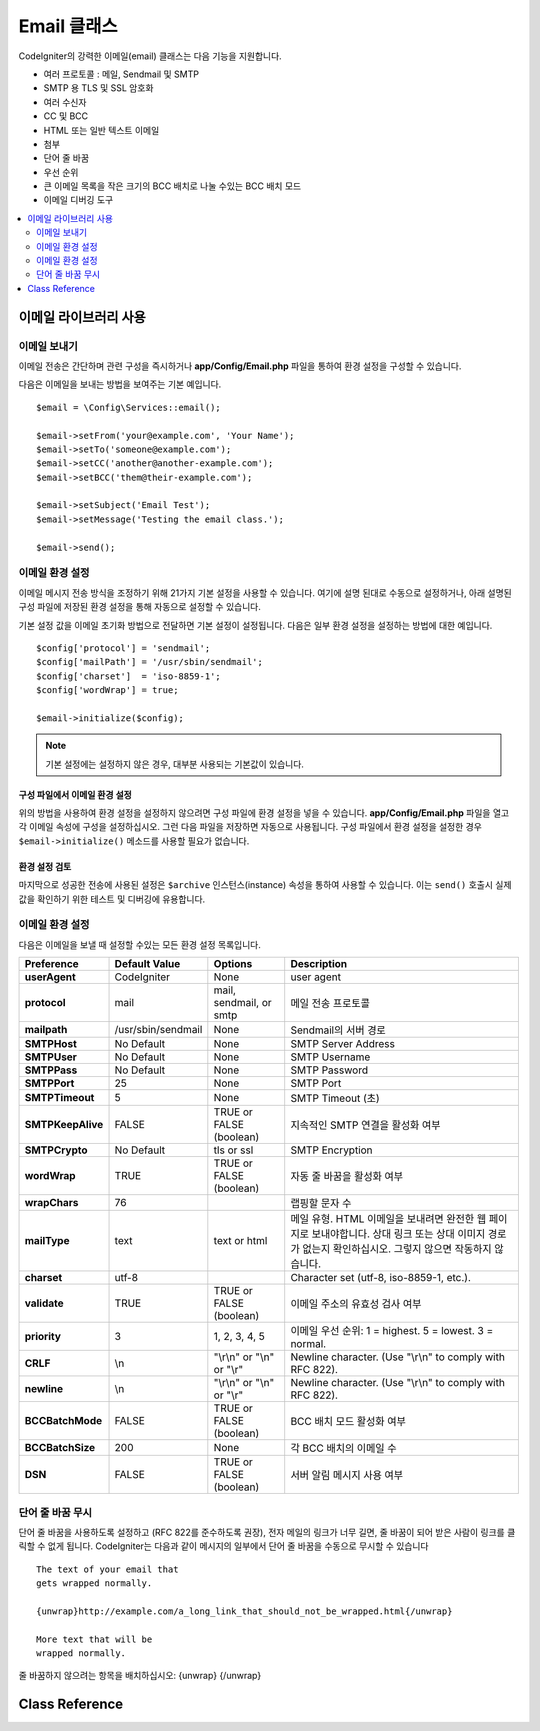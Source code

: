 #################
Email 클래스
#################

CodeIgniter의 강력한 이메일(email) 클래스는 다음 기능을 지원합니다.

- 여러 프로토콜 : 메일, Sendmail 및 SMTP
- SMTP 용 TLS 및 SSL 암호화
- 여러 수신자
- CC 및 BCC
- HTML 또는 일반 텍스트 이메일
- 첨부
- 단어 줄 바꿈
- 우선 순위
- 큰 이메일 목록을 작은 크기의 BCC 배치로 나눌 수있는 BCC 배치 모드
- 이메일 디버깅 도구

.. contents::
    :local:
    :depth: 2

.. raw:: html

  <div class="custom-index container"></div>

***********************
이메일 라이브러리 사용
***********************

이메일 보내기
=============

이메일 전송은 간단하며 관련 구성을 즉시하거나 **app/Config/Email.php** 파일을 통하여 환경 설정을 구성할 수 있습니다.

다음은 이메일을 보내는 방법을 보여주는 기본 예입니다.

::

	$email = \Config\Services::email();

	$email->setFrom('your@example.com', 'Your Name');
	$email->setTo('someone@example.com');
	$email->setCC('another@another-example.com');
	$email->setBCC('them@their-example.com');

	$email->setSubject('Email Test');
	$email->setMessage('Testing the email class.');

	$email->send();

이메일 환경 설정
=========================

이메일 메시지 전송 방식을 조정하기 위해 21가지 기본 설정을 사용할 수 있습니다.
여기에 설명 된대로 수동으로 설정하거나, 아래 설명된 구성 파일에 저장된 환경 설정을 통해 자동으로 설정할 수 있습니다.

기본 설정 값을 이메일 초기화 방법으로 전달하면 기본 설정이 설정됩니다. 
다음은 일부 환경 설정을 설정하는 방법에 대한 예입니다.

::

	$config['protocol'] = 'sendmail';
	$config['mailPath'] = '/usr/sbin/sendmail';
	$config['charset']  = 'iso-8859-1';
	$config['wordWrap'] = true;

	$email->initialize($config);

.. note:: 기본 설정에는 설정하지 않은 경우, 대부분 사용되는 기본값이 있습니다.

구성 파일에서 이메일 환경 설정
------------------------------------------

위의 방법을 사용하여 환경 설정을 설정하지 않으려면 구성 파일에 환경 설정을 넣을 수 있습니다.
**app/Config/Email.php** 파일을 열고 각 이메일 속성에 구성을 설정하십시오.
그런 다음 파일을 저장하면 자동으로 사용됩니다.
구성 파일에서 환경 설정을 설정한 경우 ``$email->initialize()`` 메소드를 사용할 필요가 없습니다.

환경 설정 검토
---------------------

마지막으로 성공한 전송에 사용된 설정은 ``$archive`` 인스턴스(instance) 속성을 통하여 사용할 수 있습니다. 
이는 ``send()`` 호출시 실제 값을 확인하기 위한 테스트 및 디버깅에 유용합니다.

이메일 환경 설정
====================

다음은 이메일을 보낼 때 설정할 수있는 모든 환경 설정 목록입니다.

=================== ====================== ============================ =======================================================================
Preference          Default Value          Options                      Description
=================== ====================== ============================ =======================================================================
**userAgent**       CodeIgniter            None                         user agent
**protocol**        mail                   mail, sendmail, or smtp      메일 전송 프로토콜
**mailpath**        /usr/sbin/sendmail     None                         Sendmail의 서버 경로
**SMTPHost**        No Default             None                         SMTP Server Address
**SMTPUser**        No Default             None                         SMTP Username
**SMTPPass**        No Default             None                         SMTP Password
**SMTPPort**        25                     None                         SMTP Port
**SMTPTimeout**     5                      None                         SMTP Timeout (초)
**SMTPKeepAlive**   FALSE                  TRUE or FALSE (boolean)      지속적인 SMTP 연결을 활성화 여부
**SMTPCrypto**      No Default             tls or ssl                   SMTP Encryption
**wordWrap**        TRUE                   TRUE or FALSE (boolean)      자동 줄 바꿈을 활성화 여부
**wrapChars**       76                                                  랩핑할 문자 수
**mailType**        text                   text or html                 메일 유형. HTML 이메일을 보내려면 완전한 웹 페이지로 보내야합니다. 상대 링크 또는 상대 이미지 경로가 없는지 확인하십시오. 그렇지 않으면 작동하지 않습니다.
**charset**         utf-8                                               Character set (utf-8, iso-8859-1, etc.).
**validate**        TRUE                   TRUE or FALSE (boolean)      이메일 주소의 유효성 검사 여부
**priority**        3                      1, 2, 3, 4, 5                이메일 우선 순위: 1 = highest. 5 = lowest. 3 = normal.
**CRLF**            \\n                    "\\r\\n" or "\\n" or "\\r"   Newline character. (Use "\\r\\n" to comply with RFC 822).
**newline**         \\n                    "\\r\\n" or "\\n" or "\\r"   Newline character. (Use "\\r\\n" to comply with RFC 822).
**BCCBatchMode**    FALSE                  TRUE or FALSE (boolean)      BCC 배치 모드 활성화 여부
**BCCBatchSize**    200                    None                         각 BCC 배치의 이메일 수
**DSN**             FALSE                  TRUE or FALSE (boolean)      서버 알림 메시지 사용 여부
=================== ====================== ============================ =======================================================================

단어 줄 바꿈 무시
========================

단어 줄 바꿈을 사용하도록 설정하고 (RFC 822를 준수하도록 권장), 전자 메일의 링크가 너무 길면, 줄 바꿈이 되어 받은 사람이 링크를 클릭할 수 없게 됩니다.
CodeIgniter는 다음과 같이 메시지의 일부에서 단어 줄 바꿈을 수동으로 무시할 수 있습니다

::

	The text of your email that
	gets wrapped normally.

	{unwrap}http://example.com/a_long_link_that_should_not_be_wrapped.html{/unwrap}

	More text that will be
	wrapped normally.


줄 바꿈하지 않으려는 항목을 배치하십시오: {unwrap} {/unwrap}

***************
Class Reference
***************

.. php:class:: CodeIgniter\\Email\\Email

	.. php:method:: setFrom($from[, $name = ''[, $returnPath = null]])

		:param	string	$from: "From" e-mail 주소
		:param	string	$name: "From" 표시할 이름
		:param	string	$returnPath: 배달되지 않은 이메일을 리디렉션할 이메일 주소 (선택 사항)
		:returns:	CodeIgniter\\Email\\Email instance (method chaining)
		:rtype:	CodeIgniter\\Email\\Email

		이메일을 보내는 사람의 이메일 주소와 이름을 설정합니다.
		
		::

			$email->setFrom('you@example.com', 'Your Name');

		배달되지 않은 메일을 리디렉션하는 데 도움이 되도록 Return-Path를 설정할 수 있습니다.

		::

			$email->setFrom('you@example.com', 'Your Name', 'returned_emails@example.com');

		.. note:: 프로토콜로 'smtp'\ 를 구성한 경우 Return-Path를 사용할 수 없습니다.

	.. php:method:: setReplyTo($replyto[, $name = ''])

		:param	string	$replyto: E-mail 답장 주소
		:param	string	$name: 회신 이메일 주소의 표시 이름
		:returns:	CodeIgniter\\Email\\Email instance (method chaining)
		:rtype:	CodeIgniter\\Email\\Email

		회신 주소를 설정합니다. 정보가 제공되지 않으면 `setFrom <#setFrom>`_ 메소드의 정보가 사용됩니다.
		
		Example::

			$email->setReplyTo('you@example.com', 'Your Name');

	.. php:method:: setTo($to)

		:param	mixed	$to: 쉼표로 구분된 문자열 또는 이메일 주소 배열
		:returns:	CodeIgniter\\Email\\Email instance (method chaining)
		:rtype:	CodeIgniter\\Email\\Email

		수신자의 이메일 주소를 설정합니다.
		이메일 주소 또는 쉼표로 구분된 이메일 목록, 이메일 배열일 수 있습니다.
		
		::

			$email->setTo('someone@example.com');

		::

			$email->setTo('one@example.com, two@example.com, three@example.com');

		::

			$email->setTo(['one@example.com', 'two@example.com', 'three@example.com']);

	.. php:method:: setCC($cc)

		:param	mixed	$cc: 쉼표로 구분된 문자열 또는 이메일 주소 배열
		:returns:	CodeIgniter\\Email\\Email instance (method chaining)
		:rtype:	CodeIgniter\\Email\\Email

		CC 이메일 주소를 설정합니다. "to"\ 와 마찬가지로 이메일 주소 또는 쉼표로 구분된 이메일 목록, 이메일 배열일 수 있습니다.

	.. php:method:: setBCC($bcc[, $limit = ''])

		:param	mixed	$bcc: 쉼표로 구분된 문자열 또는 이메일 주소 배열
		:param	int	$limit: 배치당 보낼 최대 전자 메일 수
		:returns:	CodeIgniter\\Email\\Email instance (method chaining)
		:rtype:	CodeIgniter\\Email\\Email

		숨은 참조 이메일 주소를 설정합니다. ``setTo()`` 메소드와 마찬가지로 이메일 주소 또는 쉼표로 구분된 이메일 목록, 이메일 배열일 수 있습니다.

		``$limit``\ 가 설정되면 "batch mode"\ 가 활성화되어 각 배치가 지정된 ``$limit``\ 를 초과하지 않는 이메일을 배치로 보냅니다.

	.. php:method:: setSubject($subject)

		:param	string	$subject: E-mail 제목
		:returns:	CodeIgniter\\Email\\Email instance (method chaining)
		:rtype:	CodeIgniter\\Email\\Email

		이메일 제목을 설정합니다.
		
		::

			$email->setSubject('This is my subject');

	.. php:method:: setMessage($body)

		:param	string	$body: E-mail 메시지 본문
		:returns:	CodeIgniter\\Email\\Email instance (method chaining)
		:rtype:	CodeIgniter\\Email\\Email

		이메일 메시지 본문을 설정합니다.
		
		::

			$email->setMessage('This is my message');

	.. php:method:: setAltMessage($str)

		:param	string	$str: 대체 이메일 메시지 본문
		:returns:	CodeIgniter\\Email\\Email instance (method chaining)
		:rtype:	CodeIgniter\\Email\\Email

		대체 이메일 메시지 본문을 설정합니다.
		
		::

			$email->setAltMessage('This is the alternative message');

		이것은 HTML 형식의 전자 메일을 보내는 경우 사용할 수 있는 선택적 메시지 문자열입니다.
		HTML 전자 메일을 수락하지 않는 사람들을 위해 헤더 문자열에 추가되는 HTML 형식이 없는 대체 메시지를 지정할 수 있습니다.
		메시지를 설정하지 않으면 CodeIgniter는 HTML 이메일에서 메시지를 추출하고 태그를 제거합니다.

	.. php:method:: setHeader($header, $value)
		:noindex:

		:param	string	$header: Header 이름
		:param	string	$value: Header 값
		:returns:	CodeIgniter\\Email\\Email instance (method chaining)
		:rtype: CodeIgniter\\Email\\Email

		이메일에 추가 헤더를 추가합니다.
		
		::

			$email->setHeader('Header1', 'Value1');
			$email->setHeader('Header2', 'Value2');

	.. php:method:: clear($clearAttachments = false)

		:param	bool	$clearAttachments: 첨부 파일 삭제 여부
		:returns:	CodeIgniter\\Email\\Email instance (method chaining)
		:rtype: CodeIgniter\\Email\\Email

		모든 이메일 변수를 빈 상태로 초기화합니다.
		이 메소드는 전자 메일 전송 방법을 루프로 실행할 때 데이터를 재설정할 수 있도록 하기 위한 것입니다.

		::

			foreach ($list as $name => $address)
			{
				$email->clear();

				$email->setTo($address);
				$email->setFrom('your@example.com');
				$email->setSubject('Here is your info '.$name);
				$email->setMessage('Hi ' . $name . ' Here is the info you requested.');
				$email->send();
			}

		매개 변수를 ``TRUE``\ 로 설정하면 첨부 파일도 지워집니다.
		
		::

			$email->clear(true);

	.. php:method:: send($autoClear = true)

		:param	bool	$autoClear: 메시지 데이터 자동 삭제 여부
		:returns:	성공하면 TRUE, 실패하면 FALSE
		:rtype:	bool

		이메일 전송 방법. 성공 또는 실패에 따라 부울 ``TRUE`` 또는 ``FALSE``\ 를 반환하여 조건부로 사용할 수 있습니다.
		
		::

			if (! $email->send())
			{
				// Generate error
			}

		요청이 성공하면 이 메소드는 모든 매개 변수를 자동으로 삭제합니다. 이 동작을 중지하려면 FALSE를 전달하십시오.

		::

			if ($email->send(false))
			{
				// Parameters won't be cleared
			}

		.. note:: ``printDebugger()`` 메소드를 사용하려면 이메일 매개 변수를 삭제하지 않아야 합니다.

		.. note:: ``BCCBatchMode``\ 가 활성화되어 있고 ``BCCBatchSize`` 수신자가 여러 명인 경우 이 메소드는 항상 부울 ``TRUE``\ 를 반환합니다.

	.. php:method:: attach($filename[, $disposition = ''[, $newname = null[, $mime = '']]])

		:param	string	$filename: 파일 명
		:param	string	$disposition: 첨부 파일의 '분할'. 대부분의 전자 메일 클라이언트는 여기에서 사용되는 MIME 규격에 관계없이 자체적으로 결정합니다.  https://www.iana.org/assignments/cont-disp/cont-disp.xhtml
		:param	string	$newname: 이메일에 사용할 사용자 정의 파일 이름
		:param	string	$mime: 사용할 MIME 유형(버퍼링된 데이터에 사용 가능).
		:returns:	CodeIgniter\\Email\\Email instance (method chaining)
		:rtype:	CodeIgniter\\Email\\Email

		첨부 파일을 보낼 수 있습니다. 첫 번째 매개 변수에 파일 경로 / 이름을 입력하십시오. 
		여러 파일을 첨부하려면 메소드를 여러 번 사용합니다.

		::

			$email->attach('/path/to/photo1.jpg');
			$email->attach('/path/to/photo2.jpg');
			$email->attach('/path/to/photo3.jpg');

		기본 분할(첨부 파일)를 사용하려면, 두 번째 매개 변수를 비워 두십시오. 
		그렇지 않으면 사용자 지정 처리를 사용하십시오.

		::

			$email->attach('image.jpg', 'inline');

		URL을 사용할 수도 있습니다.
		
		::

			$email->attach('http://example.com/filename.pdf');

		사용자 정의 파일 이름을 사용하려는 경우 세 번째 매개 변수를 사용합니다.
		
		::

			$email->attach('filename.pdf', 'attachment', 'report.pdf');

		실제 파일 대신 버퍼 문자열을 사용해야 하는 경우 첫 번째 매개 변수를 버퍼로, 세 번째 매개 변수를 파일 이름으로, 네 번째 매개 변수를 mime-type으로 사용할 수 있습니다.

		::

			$email->attach($buffer, 'attachment', 'report.pdf', 'application/pdf');

	.. php:method:: setAttachmentCID($filename)

		:param	string	$filename: 기존 첨부 파일 이름
		:returns:	첨부 파일 Content-ID, 발견되지 않은 경우 FALSE
		:rtype:	string

		첨부 파일의 Content-ID를 설정하고 반환하여, HTML에 인라인(이미지) 첨부 파일을 포함할 수 있습니다.
		첫 번째 매개 변수는 이미 첨부된 파일 이름이어야 합니다.

		::

			$filename = '/img/photo1.jpg';
			$email->attach($filename);
			foreach ($list as $address)
			{
				$email->setTo($address);
				$cid = $email->setAttachmentCID($filename);
				$email->setMessage('<img src="cid:'. $cid .'" alt="photo1" />');
				$email->send();
			}

		.. note:: 고유한 이메일을 만들려면 각 이메일의 Content-ID를 다시 작성해야 합니다.

	.. php:method:: printDebugger($include = ['headers', 'subject', 'body'])

		:param	array	$include: 인쇄 할 메시지 부분
		:returns:	형식화된 디버그 데이터
		:rtype:	string

		서버 메시지, 이메일 헤더, 메시지가 포함된 문자열을 반환합니다. 
		디버깅에 유용합니다.
		
		메시지의 인쇄 할 부분을 선택적으로 지정할 수 있습니다.
		유효한 옵션 : **headers**, **subject**, **body**.

		::

			// You need to pass FALSE while sending in order for the email data
			// to not be cleared - if that happens, printDebugger() would have
			// nothing to output.
			$email->send(false);

			// Will only print the email headers, excluding the message subject and body
			$email->printDebugger(['headers']);

		.. note:: 기본적으로 모든 데이터가 출력됩니다.
